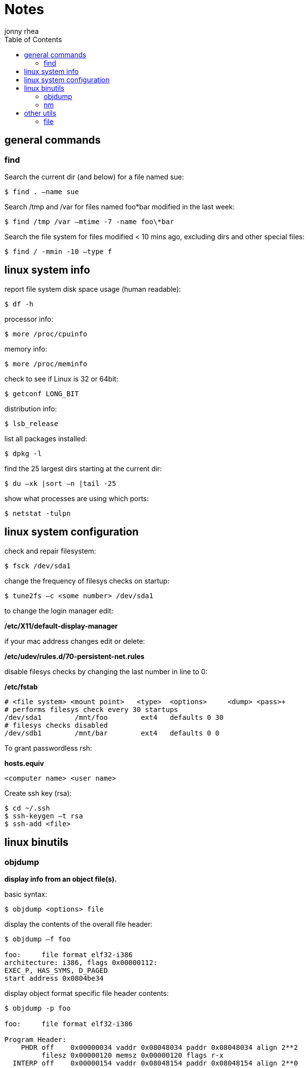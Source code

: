 = Notes
:author: jonny rhea
:doctype: notes
:encoding: utf-8
:lang: en
:toc: left
:date: 5/12/2013
:numbered:

[index]
== general commands
=== find
Search the current dir (and below) for a file named sue:
[source,bash]
$ find . –name sue

Search /tmp and /var for files named foo*bar modified in the last week:  
[source,bash]
$ find /tmp /var –mtime -7 -name foo\*bar

Search the file system for files modified < 10 mins ago, excluding dirs and other special files:
[source,bash]
$ find / -mmin -10 –type f

[index]
== linux system info

report file system disk space usage (human readable):
[source,bash]
$ df -h

processor info:
[source,bash]
$ more /proc/cpuinfo

memory info:
[source,bash]
$ more /proc/meminfo

check to see if Linux is 32 or 64bit:
[source,bash]
$ getconf LONG_BIT

distribution info:
[source,bash]
$ lsb_release

list all packages installed:
[source,bash]
$ dpkg -l

find the 25 largest dirs starting at the current dir:
[source,bash]
$ du –xk |sort –n |tail -25

show what processes are using which ports:
[source,bash]
$ netstat -tulpn

[index]
== linux system configuration
check and repair filesystem:
[source,bash]
$ fsck /dev/sda1

change the frequency of filesys checks on startup:
[source,bash]
$ tune2fs –c <some number> /dev/sda1

to change the login manager edit:
****
*/etc/X11/default-display-manager*
****

if your mac address changes edit or delete:
****
*/etc/udev/rules.d/70-persistent-net.rules*
****

disable filesys checks by changing the last number in line to 0:
****
*/etc/fstab*
----
# <file system> <mount point>   <type>  <options>     <dump> <pass>+
# performs filesys check every 30 startups
/dev/sda1        /mnt/foo        ext4   defaults 0 30   
# filesys checks disabled
/dev/sdb1        /mnt/bar        ext4   defaults 0 0
----
****

To grant passwordless rsh:
****
*hosts.equiv* +
----
<computer name> <user name>
----
****
Create ssh key (rsa):
----
$ cd ~/.ssh
$ ssh-keygen –t rsa
$ ssh-add <file>
----
[index]
== linux binutils
=== objdump
*display info from an object file(s).*

basic syntax:
[source,bash]
$ objdump <options> file

display the contents of the overall file header:
[source,bash]
----
$ objdump –f foo

foo:     file format elf32-i386
architecture: i386, flags 0x00000112:
EXEC_P, HAS_SYMS, D_PAGED
start address 0x0804be34
----

display object format specific file header contents:
[source,bash]
----
$ objdump -p foo

foo:     file format elf32-i386

Program Header:
    PHDR off    0x00000034 vaddr 0x08048034 paddr 0x08048034 align 2**2
         filesz 0x00000120 memsz 0x00000120 flags r-x
  INTERP off    0x00000154 vaddr 0x08048154 paddr 0x08048154 align 2**0
         filesz 0x00000013 memsz 0x00000013 flags r--
(...)
Dynamic Section:
  NEEDED               libc.so.6
  INIT                 0x080494a0
  FINI                 0x0805a02c
  GNU_HASH             0x080481ac
  STRTAB               0x080489b8
(...)
Version References:
  required from libc.so.6:
    0x09691f73 0x00 10 GLIBC_2.1.3
    0x0d696912 0x00 09 GLIBC_2.2
    0x09691a73 0x00 07 GLIBC_2.2.3
(...)
----

=== nm
*provides info on the symbols used in an object file or executable. by default, nm shows the symbol: value, type and name.*

basic syntax:
[source,bash]
$ nm 

[NOTE]
====
if no file is provided, nm will inspect a.out
====

display default information on executable (or object file):
[source,bash]
$ nm foo

display all the symbols in an executable:
[source,bash]
$ nm -n foo

display information about the size of a particular symbol, bar:
[source,bash]
$ nm -n foo -S | grep bar

only display information on external symbols:
[source,bash]
$ nm -g foo

[index]
== other utils
=== file
*get basic file information on a file(s).*

basic syntax:
[source, bash]
$ file file

example:
[source,bash]
----
$ file foo

foo: ELF 32-bit LSB executable, Intel 80386, version 1 (SYSV), dynamically linked (uses shared libs), for GNU/Linux 2.6.24, stripped
----
